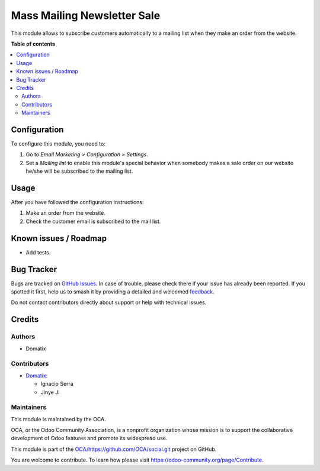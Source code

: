 ============================
Mass Mailing Newsletter Sale
============================

.. 
   !!!!!!!!!!!!!!!!!!!!!!!!!!!!!!!!!!!!!!!!!!!!!!!!!!!!
   !! This file is generated by oca-gen-addon-readme !!
   !! changes will be overwritten.                   !!
   !!!!!!!!!!!!!!!!!!!!!!!!!!!!!!!!!!!!!!!!!!!!!!!!!!!!
   !! source digest: sha256:807bab59f387e8a003314d3c13c2983283460413afdeb194039d6905d0d8c0f6
   !!!!!!!!!!!!!!!!!!!!!!!!!!!!!!!!!!!!!!!!!!!!!!!!!!!!

.. |badge1| image:: https://img.shields.io/badge/maturity-Beta-yellow.png
    :target: https://odoo-community.org/page/development-status
    :alt: Beta
.. |badge2| image:: https://img.shields.io/badge/licence-AGPL--3-blue.png
    :target: http://www.gnu.org/licenses/agpl-3.0-standalone.html
    :alt: License: AGPL-3
.. |badge3| image:: https://img.shields.io/badge/github-OCA%2Fhttps://github.com/OCA/social.git-lightgray.png?logo=github
    :target: https://github.com/OCA/https://github.com/OCA/social.git/tree/16.0/mass_mailing_newsletter_sale
    :alt: OCA/https://github.com/OCA/social.git
.. |badge4| image:: https://img.shields.io/badge/weblate-Translate%20me-F47D42.png
    :target: https://translation.odoo-community.org/projects/https://github.com/OCA/social.git-16-0/https://github.com/OCA/social.git-16-0-mass_mailing_newsletter_sale
    :alt: Translate me on Weblate
.. |badge5| image:: https://img.shields.io/badge/runboat-Try%20me-875A7B.png
    :target: https://runboat.odoo-community.org/builds?repo=OCA/https://github.com/OCA/social.git&target_branch=16.0
    :alt: Try me on Runboat

|badge1| |badge2| |badge3| |badge4| |badge5|

This module allows to subscribe customers automatically to a mailing list
when they make an order from the website.

**Table of contents**

.. contents::
   :local:

Configuration
=============

To configure this module, you need to:

#. Go to *Email Marketing > Configuration > Settings*.
#. Set a *Mailing list* to enable this module's special behavior when
   somebody makes a sale order on our website he/she will be subscribed
   to the mailing list.


Usage
=====

After you have followed the configuration instructions:

#. Make an order from the website.
#. Check the customer email is subscribed to the mail list.

Known issues / Roadmap
======================

* Add tests.

Bug Tracker
===========

Bugs are tracked on `GitHub Issues <https://github.com/OCA/https://github.com/OCA/social.git/issues>`_.
In case of trouble, please check there if your issue has already been reported.
If you spotted it first, help us to smash it by providing a detailed and welcomed
`feedback <https://github.com/OCA/https://github.com/OCA/social.git/issues/new?body=module:%20mass_mailing_newsletter_sale%0Aversion:%2016.0%0A%0A**Steps%20to%20reproduce**%0A-%20...%0A%0A**Current%20behavior**%0A%0A**Expected%20behavior**>`_.

Do not contact contributors directly about support or help with technical issues.

Credits
=======

Authors
~~~~~~~

* Domatix

Contributors
~~~~~~~~~~~~


* `Domatix <https://www.domatix.com>`__:

  * Ignacio Serra
  * Jinye Ji

Maintainers
~~~~~~~~~~~

This module is maintained by the OCA.

.. image:: https://odoo-community.org/logo.png
   :alt: Odoo Community Association
   :target: https://odoo-community.org

OCA, or the Odoo Community Association, is a nonprofit organization whose
mission is to support the collaborative development of Odoo features and
promote its widespread use.

This module is part of the `OCA/https://github.com/OCA/social.git <https://github.com/OCA/https://github.com/OCA/social.git/tree/16.0/mass_mailing_newsletter_sale>`_ project on GitHub.

You are welcome to contribute. To learn how please visit https://odoo-community.org/page/Contribute.
